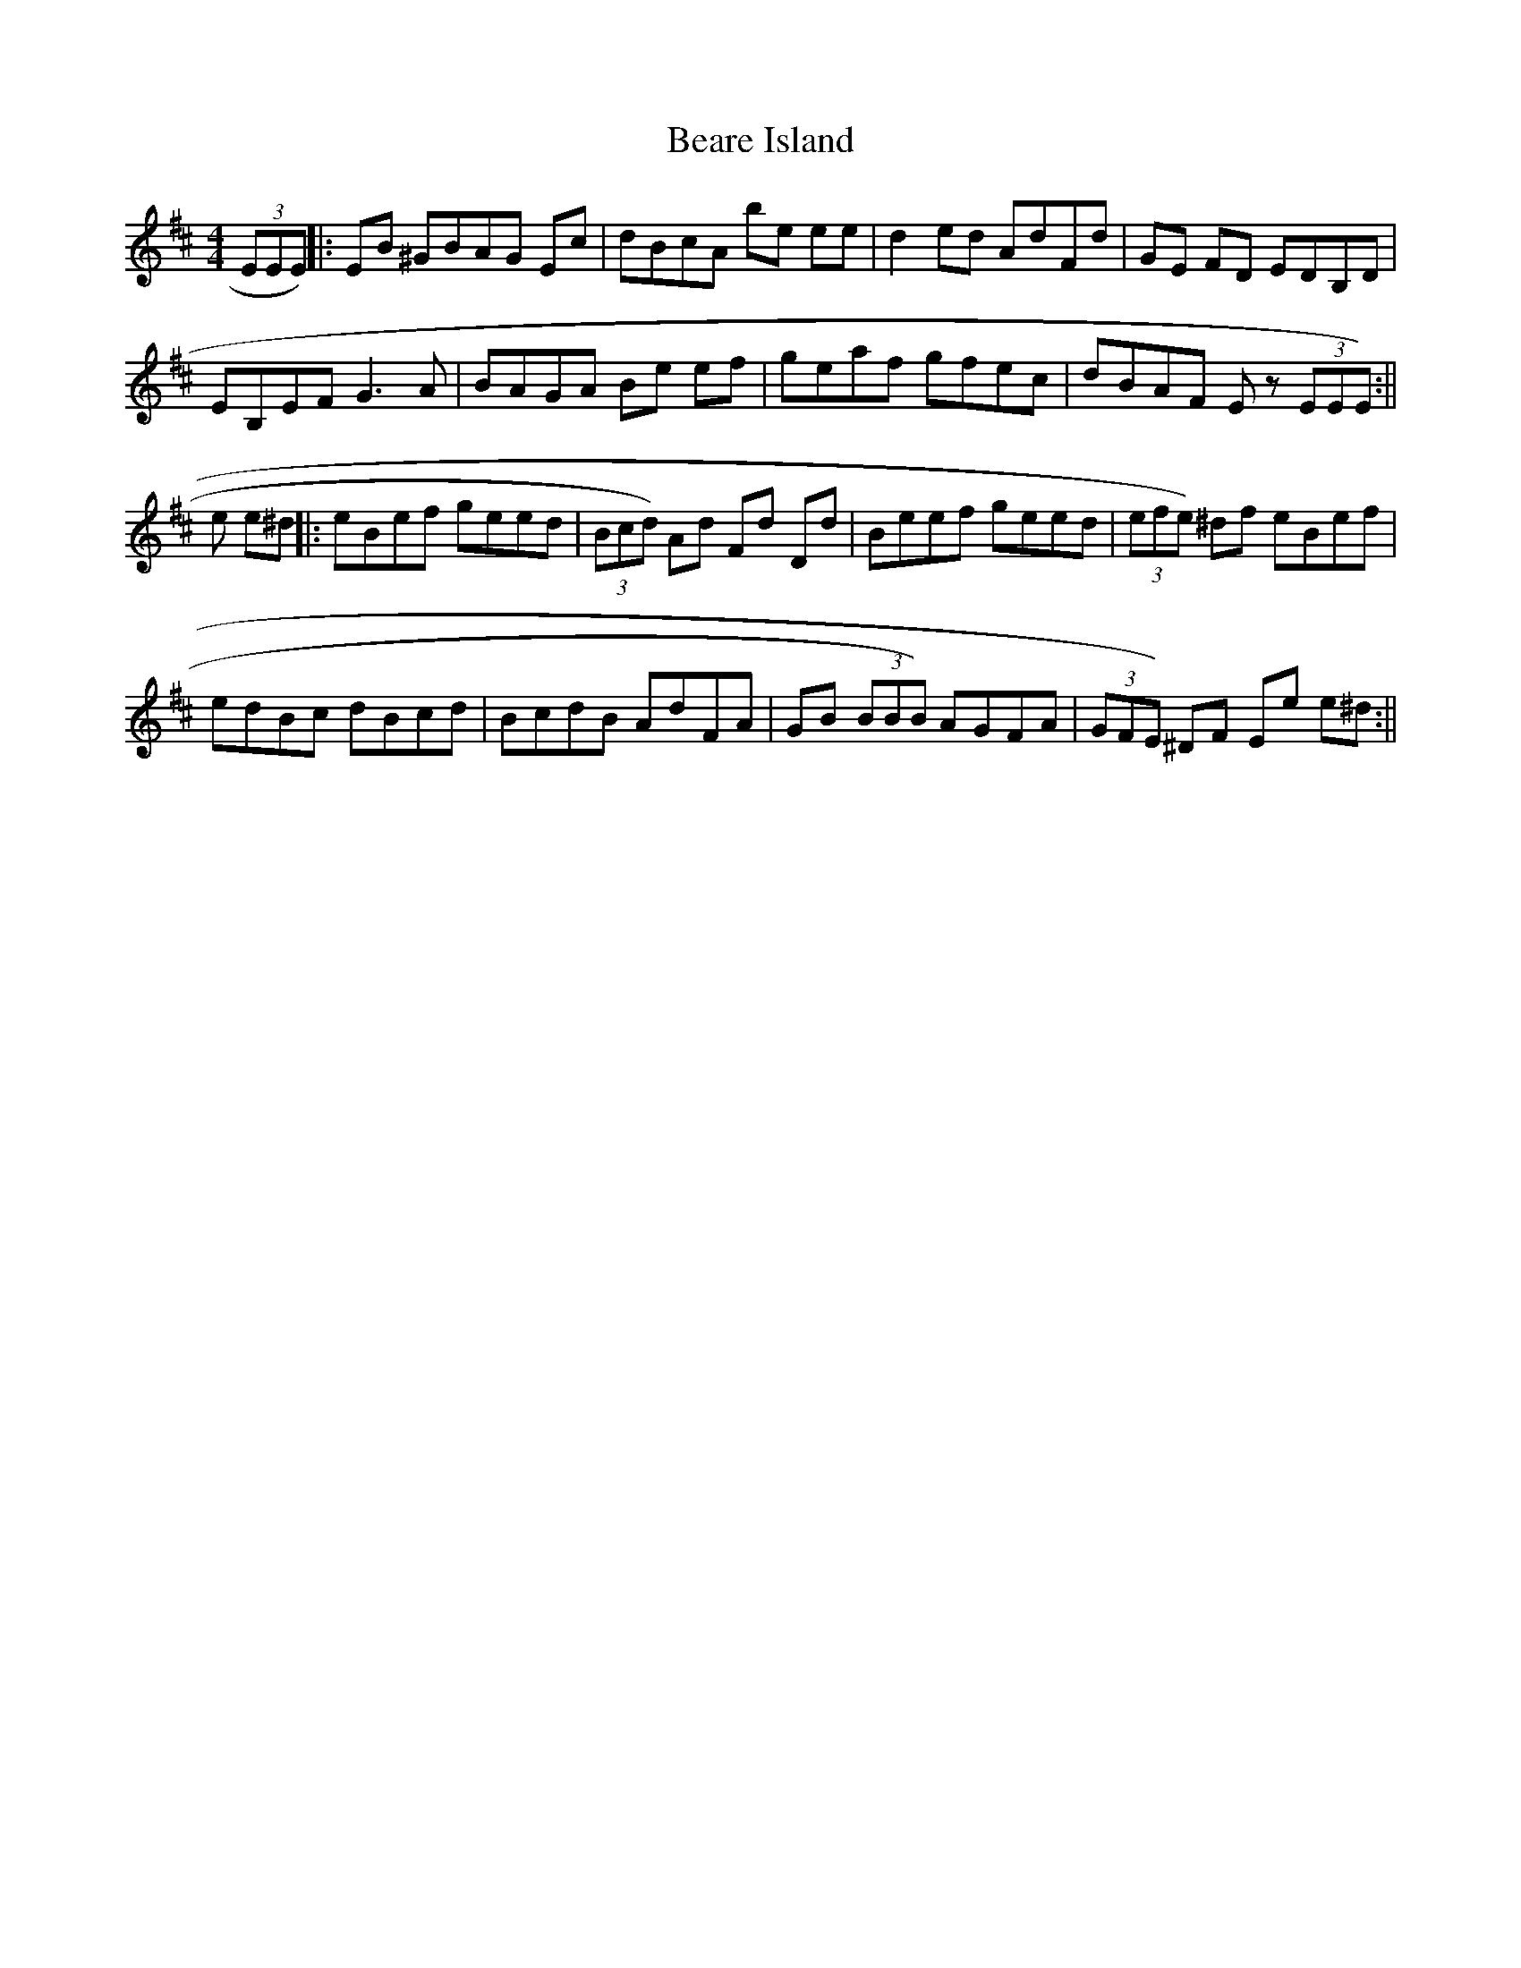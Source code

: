 X: 2
T: Beare Island
Z: Zina Lee
S: https://thesession.org/tunes/696#setting13756
R: reel
M: 4/4
L: 1/8
K: Edor
(3EEE) ||: EB ^GBAG Ec | dBcA be ee | d2 ed AdFd | GE FD EDB,D |EB,EF G3 A | BAGA Be ef | geaf gfec | dBAF E z (3EEE):||e e^d ||: eBef geed | (3Bcd) Ad Fd Dd | Beef geed |(3efe) ^df eBef |edBc dBcd | BcdB AdFA | GB (3BBB) AGFA | (3GFE) ^DF Ee e^d :||
